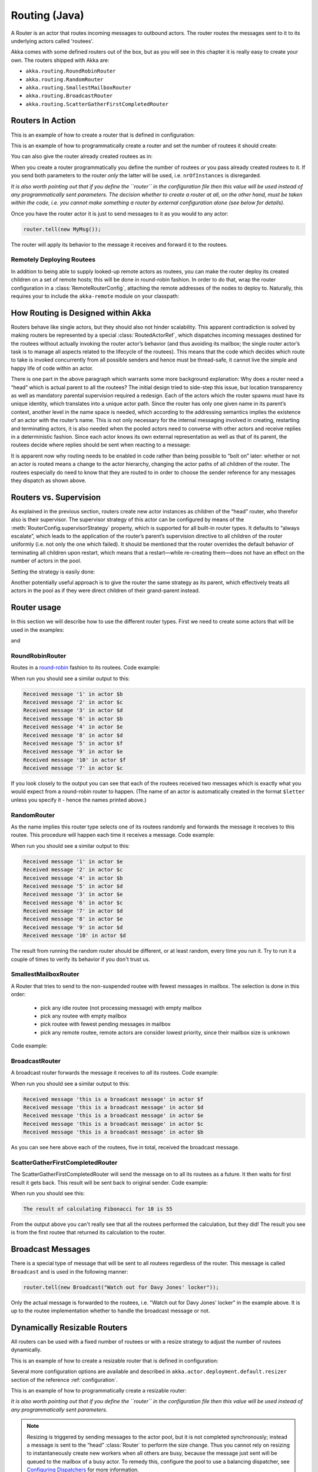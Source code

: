 
.. _routing-java:

Routing (Java)
==============

A Router is an actor that routes incoming messages to outbound actors.
The router routes the messages sent to it to its underlying actors called 'routees'.

Akka comes with some defined routers out of the box, but as you will see in this chapter it
is really easy to create your own. The routers shipped with Akka are:

* ``akka.routing.RoundRobinRouter``
* ``akka.routing.RandomRouter``
* ``akka.routing.SmallestMailboxRouter``
* ``akka.routing.BroadcastRouter``
* ``akka.routing.ScatterGatherFirstCompletedRouter``

Routers In Action
^^^^^^^^^^^^^^^^^

This is an example of how to create a router that is defined in configuration:

.. includecode:: ../scala/code/akka/docs/routing/RouterViaConfigExample.scala#config

.. includecode:: code/akka/docs/jrouting/RouterViaConfigExample.java#configurableRouting

This is an example of how to programmatically create a router and set the number of routees it should create:

.. includecode:: code/akka/docs/jrouting/RouterViaProgramExample.java#programmaticRoutingNrOfInstances

You can also give the router already created routees as in:

.. includecode:: code/akka/docs/jrouting/RouterViaProgramExample.java#programmaticRoutingRoutees

When you create a router programmatically you define the number of routees *or* you pass already created routees to it.
If you send both parameters to the router *only* the latter will be used, i.e. ``nrOfInstances`` is disregarded.

*It is also worth pointing out that if you define the ``router`` in the
configuration file then this value will be used instead of any programmatically
sent parameters. The decision whether to create a router at all, on the other
hand, must be taken within the code, i.e. you cannot make something a router by
external configuration alone (see below for details).*

Once you have the router actor it is just to send messages to it as you would to any actor:

.. code-block:: java

  router.tell(new MyMsg());

The router will apply its behavior to the message it receives and forward it to the routees.

Remotely Deploying Routees
**************************

In addition to being able to supply looked-up remote actors as routees, you can
make the router deploy its created children on a set of remote hosts; this will
be done in round-robin fashion. In order to do that, wrap the router
configuration in a :class:`RemoteRouterConfig`, attaching the remote addresses of
the nodes to deploy to. Naturally, this requires your to include the
``akka-remote`` module on your classpath:

.. includecode:: code/akka/docs/jrouting/RouterViaProgramExample.java#remoteRoutees

How Routing is Designed within Akka
^^^^^^^^^^^^^^^^^^^^^^^^^^^^^^^^^^^

Routers behave like single actors, but they should also not hinder scalability.
This apparent contradiction is solved by making routers be represented by a
special :class:`RoutedActorRef`, which dispatches incoming messages destined
for the routees without actually invoking the router actor’s behavior (and thus
avoiding its mailbox; the single router actor’s task is to manage all aspects
related to the lifecycle of the routees). This means that the code which decides
which route to take is invoked concurrently from all possible senders and hence
must be thread-safe, it cannot live the simple and happy life of code within an
actor.

There is one part in the above paragraph which warrants some more background
explanation: Why does a router need a “head” which is actual parent to all the
routees? The initial design tried to side-step this issue, but location
transparency as well as mandatory parental supervision required a redesign.
Each of the actors which the router spawns must have its unique identity, which
translates into a unique actor path. Since the router has only one given name
in its parent’s context, another level in the name space is needed, which
according to the addressing semantics implies the existence of an actor with
the router’s name. This is not only necessary for the internal messaging
involved in creating, restarting and terminating actors, it is also needed when
the pooled actors need to converse with other actors and receive replies in a
deterministic fashion. Since each actor knows its own external representation
as well as that of its parent, the routees decide where replies should be sent
when reacting to a message:

.. includecode:: code/akka/docs/jrouting/RouterViaProgramExample.java#reply-with-parent

.. includecode:: code/akka/docs/jrouting/RouterViaProgramExample.java#reply-with-self

It is apparent now why routing needs to be enabled in code rather than being
possible to “bolt on” later: whether or not an actor is routed means a change
to the actor hierarchy, changing the actor paths of all children of the router.
The routees especially do need to know that they are routed to in order to
choose the sender reference for any messages they dispatch as shown above.

Routers vs. Supervision
^^^^^^^^^^^^^^^^^^^^^^^

As explained in the previous section, routers create new actor instances as
children of the “head” router, who therefor also is their supervisor. The
supervisor strategy of this actor can be configured by means of the
:meth:`RouterConfig.supervisorStrategy` property, which is supported for all
built-in router types. It defaults to “always escalate”, which leads to the
application of the router’s parent’s supervision directive to all children of
the router uniformly (i.e. not only the one which failed). It should be
mentioned that the router overrides the default behavior of terminating all
children upon restart, which means that a restart—while re-creating them—does
not have an effect on the number of actors in the pool.

Setting the strategy is easily done:

.. includecode:: code/akka/docs/jrouting/CustomRouterDocTestBase.java
   :include: supervision

Another potentially useful approach is to give the router the same strategy as
its parent, which effectively treats all actors in the pool as if they were
direct children of their grand-parent instead.

Router usage
^^^^^^^^^^^^

In this section we will describe how to use the different router types.
First we need to create some actors that will be used in the examples:

.. includecode:: code/akka/docs/jrouting/PrintlnActor.java#printlnActor

and

.. includecode:: code/akka/docs/jrouting/FibonacciActor.java#fibonacciActor

RoundRobinRouter
****************
Routes in a `round-robin <http://en.wikipedia.org/wiki/Round-robin>`_ fashion to its routees.
Code example:

.. includecode:: code/akka/docs/jrouting/ParentActor.java#roundRobinRouter

When run you should see a similar output to this:

.. code-block:: scala

  Received message '1' in actor $b
  Received message '2' in actor $c
  Received message '3' in actor $d
  Received message '6' in actor $b
  Received message '4' in actor $e
  Received message '8' in actor $d
  Received message '5' in actor $f
  Received message '9' in actor $e
  Received message '10' in actor $f
  Received message '7' in actor $c

If you look closely to the output you can see that each of the routees received two messages which
is exactly what you would expect from a round-robin router to happen.
(The name of an actor is automatically created in the format ``$letter`` unless you specify it -
hence the names printed above.)

RandomRouter
************
As the name implies this router type selects one of its routees randomly and forwards
the message it receives to this routee.
This procedure will happen each time it receives a message.
Code example:

.. includecode:: code/akka/docs/jrouting/ParentActor.java#randomRouter

When run you should see a similar output to this:

.. code-block:: scala

  Received message '1' in actor $e
  Received message '2' in actor $c
  Received message '4' in actor $b
  Received message '5' in actor $d
  Received message '3' in actor $e
  Received message '6' in actor $c
  Received message '7' in actor $d
  Received message '8' in actor $e
  Received message '9' in actor $d
  Received message '10' in actor $d

The result from running the random router should be different, or at least random, every time you run it.
Try to run it a couple of times to verify its behavior if you don't trust us.

SmallestMailboxRouter
*********************
A Router that tries to send to the non-suspended routee with fewest messages in mailbox.
The selection is done in this order:

 * pick any idle routee (not processing message) with empty mailbox
 * pick any routee with empty mailbox
 * pick routee with fewest pending messages in mailbox
 * pick any remote routee, remote actors are consider lowest priority,
   since their mailbox size is unknown

Code example:

.. includecode:: code/akka/docs/jrouting/ParentActor.java#smallestMailboxRouter

BroadcastRouter
***************
A broadcast router forwards the message it receives to *all* its routees.
Code example:

.. includecode:: code/akka/docs/jrouting/ParentActor.java#broadcastRouter

When run you should see a similar output to this:

.. code-block:: scala

  Received message 'this is a broadcast message' in actor $f
  Received message 'this is a broadcast message' in actor $d
  Received message 'this is a broadcast message' in actor $e
  Received message 'this is a broadcast message' in actor $c
  Received message 'this is a broadcast message' in actor $b

As you can see here above each of the routees, five in total, received the broadcast message.

ScatterGatherFirstCompletedRouter
*********************************
The ScatterGatherFirstCompletedRouter will send the message on to all its routees as a future.
It then waits for first result it gets back. This result will be sent back to original sender.
Code example:

.. includecode:: code/akka/docs/jrouting/ParentActor.java#scatterGatherFirstCompletedRouter

When run you should see this:

.. code-block:: scala

  The result of calculating Fibonacci for 10 is 55

From the output above you can't really see that all the routees performed the calculation, but they did!
The result you see is from the first routee that returned its calculation to the router.

Broadcast Messages
^^^^^^^^^^^^^^^^^^

There is a special type of message that will be sent to all routees regardless of the router.
This message is called ``Broadcast`` and is used in the following manner:

.. code-block:: java

  router.tell(new Broadcast("Watch out for Davy Jones' locker"));

Only the actual message is forwarded to the routees, i.e. "Watch out for Davy Jones' locker" in the example above.
It is up to the routee implementation whether to handle the broadcast message or not.

Dynamically Resizable Routers
^^^^^^^^^^^^^^^^^^^^^^^^^^^^^

All routers can be used with a fixed number of routees or with a resize strategy to adjust the number
of routees dynamically.

This is an example of how to create a resizable router that is defined in configuration:

.. includecode:: ../scala/code/akka/docs/routing/RouterViaConfigExample.scala#config-resize

.. includecode:: code/akka/docs/jrouting/RouterViaConfigExample.java#configurableRoutingWithResizer

Several more configuration options are available and described in ``akka.actor.deployment.default.resizer``
section of the reference :ref:`configuration`.

This is an example of how to programmatically create a resizable router:

.. includecode:: code/akka/docs/jrouting/RouterViaProgramExample.java#programmaticRoutingWithResizer

*It is also worth pointing out that if you define the ``router`` in the configuration file then this value
will be used instead of any programmatically sent parameters.*

.. note::

  Resizing is triggered by sending messages to the actor pool, but it is not
  completed synchronously; instead a message is sent to the “head”
  :class:`Router` to perform the size change. Thus you cannot rely on resizing
  to instantaneously create new workers when all others are busy, because the
  message just sent will be queued to the mailbox of a busy actor. To remedy
  this, configure the pool to use a balancing dispatcher, see `Configuring
  Dispatchers`_ for more information.

Custom Router
^^^^^^^^^^^^^

You can also create your own router should you not find any of the ones provided by Akka sufficient for your needs.
In order to roll your own router you have to fulfill certain criteria which are explained in this section.

The router created in this example is a simple vote counter. It will route the votes to specific vote counter actors.
In this case we only have two parties the Republicans and the Democrats. We would like a router that forwards all
democrat related messages to the Democrat actor and all republican related messages to the Republican actor.

We begin with defining the class:

.. includecode:: code/akka/docs/jrouting/CustomRouterDocTestBase.java#crRouter
   :exclude: crRoute

The next step is to implement the ``createCustomRoute`` method in the class just defined:

.. includecode:: code/akka/docs/jrouting/CustomRouterDocTestBase.java#crRoute

As you can see above we start off by creating the routees and put them in a collection.

Make sure that you don't miss to implement the line below as it is *really* important.
It registers the routees internally and failing to call this method will
cause a ``ActorInitializationException`` to be thrown when the router is used.
Therefore always make sure to do the following in your custom router:

.. includecode:: code/akka/docs/jrouting/CustomRouterDocTestBase.java#crRegisterRoutees

The routing logic is where your magic sauce is applied. In our example it inspects the message types
and forwards to the correct routee based on this:

.. includecode:: code/akka/docs/jrouting/CustomRouterDocTestBase.java#crRoutingLogic

As you can see above what's returned in the ``CustomRoute`` function, which defines the mapping
from incoming sender/message to a ``List`` of ``Destination(sender, routee)``.
The sender is what "parent" the routee should see - changing this could be useful if you for example want
another actor than the original sender to intermediate the result of the routee (if there is a result).
For more information about how to alter the original sender we refer to the source code of
`ScatterGatherFirstCompletedRouter <https://github.com/akka/akka/blob/master/akka-actor/src/main/scala/akka/routing/Routing.scala#L375>`_

All in all the custom router looks like this:

.. includecode:: code/akka/docs/jrouting/CustomRouterDocTestBase.java#CustomRouter

If you are interested in how to use the VoteCountRouter it looks like this:

.. includecode:: code/akka/docs/jrouting/CustomRouterDocTestBase.java#crTest

Configured Custom Router
************************

It is possible to define configuration properties for custom routers. In the ``router`` property of the deployment
configuration you define the fully qualified class name of the router class. The router class must extend
``akka.routing.CustomRouterConfig`` and and have constructor with ``com.typesafe.config.Config`` parameter.
The deployment section of the configuration is passed to the constructor.

Custom Resizer
**************

A router with dynamically resizable number of routees is implemented by providing a ``akka.routing.Resizer``
in ``resizer`` method of the ``RouterConfig``. See ``akka.routing.DefaultResizer`` for inspiration
of how to write your own resize strategy.

Configuring Dispatchers
^^^^^^^^^^^^^^^^^^^^^^^

The dispatcher for created children of the router will be taken from
:class:`Props` as described in :ref:`dispatchers-java`. For a dynamic pool it
makes sense to configure the :class:`BalancingDispatcher` if the precise
routing is not so important (i.e. no consistent hashing or round-robin is
required); this enables newly created routees to pick up work immediately by
stealing it from their siblings.

The “head” router, of course, cannot run on the same balancing dispatcher,
because it does not process the same messages, hence this special actor does
not use the dispatcher configured in :class:`Props`, but takes the
``routerDispatcher`` from the :class:`RouterConfig` instead, which defaults to
the actor system’s default dispatcher. All standard routers allow setting this
property in their constructor or factory method, custom routers have to
implement the method in a suitable way.

.. includecode:: code/akka/docs/jrouting/CustomRouterDocTestBase.java#dispatchers

At first glance there seems to be an overlap between the
:class:`BalancingDispatcher` and Routers, but they complement each other.
The balancing dispatcher is in charge of running the actors while the routers
are in charge of deciding which message goes where. A router can also have
children that span multiple actor systems, even remote ones, but a dispatcher
lives insidea a single actor system.

A common pattern is to configure a :class:`RoundRobinRouter` with a
:class:`BalancingDispatcher`. In this context the round robin router is only
a logical grouping of the actors since they all share a single :class:`Mailbox`
for their messages. This setup is used more as a convenience since all the
newly created routees of the round robin router will get the same dispatcher
as the router.

When using them together there are some configuration settings
to take into account.

- There can only be ``nr-of-instances`` messages being processed at the same
  time no matter how many threads are configured for the
  :class:`BalancingDispatcher`.

- Having ``throughput`` set to a low number makes no sense since you will only
  be handing off to another actor that processes the same :class:`MailBox`
  as yourself, which can be costly. Either the message just got into the
  mailbox and you can receive it as well as anybody else, or everybody else
  is busy and you are the only one available to receive the message.

- Resizing the number of routees only introduce inertia, since resizing
  is performed at specified intervals, but work stealing is instantaneous.
